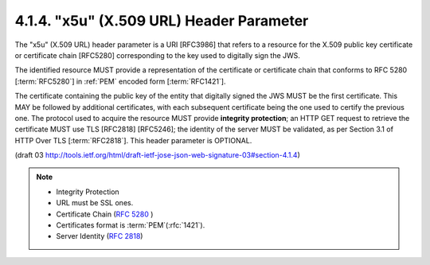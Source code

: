 4.1.4.  "x5u" (X.509 URL) Header Parameter
^^^^^^^^^^^^^^^^^^^^^^^^^^^^^^^^^^^^^^^^^^^^^^^^^^^^^^^^^^^^

The "x5u" (X.509 URL) header parameter is a URI [RFC3986] 
that refers to a resource for the X.509 public key certificate or 
certificate chain [RFC5280] 
corresponding to the key used to digitally sign the JWS.  

The identified resource MUST provide a representation of 
the certificate or certificate chain 
that conforms to RFC 5280 [:term:`RFC5280`] in :ref:`PEM` encoded form [:term:`RFC1421`].  

The certificate containing the public key of the entity 
that digitally signed the JWS MUST be the first certificate.  
This MAY be followed by additional certificates, 
with each subsequent certificate being the one used to certify the previous one.  
The protocol used to acquire the resource MUST provide **integrity protection**; 
an HTTP GET request to retrieve the certificate MUST use TLS [RFC2818] [RFC5246]; 
the identity of the server MUST be validated, 
as per Section 3.1 of HTTP Over TLS [:term:`RFC2818`].  
This header parameter is OPTIONAL.

(draft 03 http://tools.ietf.org/html/draft-ietf-jose-json-web-signature-03#section-4.1.4)

.. note::

    - Integrity Protection
    - URL must be SSL ones.
    - Certificate Chain (:rfc:`5280` )
    - Certificates format is :term:`PEM`(:rfc:`1421`).
    - Server Identity (:rfc:`2818`)
